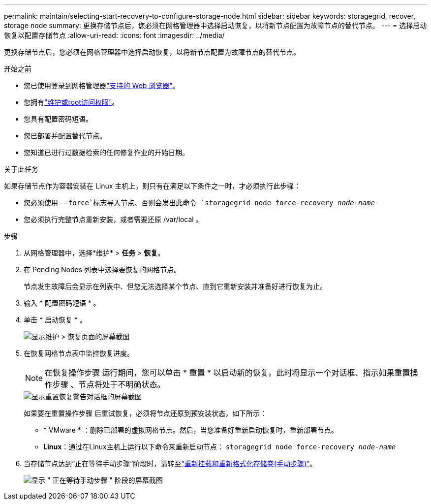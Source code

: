 ---
permalink: maintain/selecting-start-recovery-to-configure-storage-node.html 
sidebar: sidebar 
keywords: storagegrid, recover, storage node 
summary: 更换存储节点后，您必须在网格管理器中选择启动恢复，以将新节点配置为故障节点的替代节点。 
---
= 选择启动恢复以配置存储节点
:allow-uri-read: 
:icons: font
:imagesdir: ../media/


[role="lead"]
更换存储节点后，您必须在网格管理器中选择启动恢复，以将新节点配置为故障节点的替代节点。

.开始之前
* 您已使用登录到网格管理器link:../admin/web-browser-requirements.html["支持的 Web 浏览器"]。
* 您拥有link:../admin/admin-group-permissions.html["维护或root访问权限"]。
* 您具有配置密码短语。
* 您已部署并配置替代节点。
* 您知道已进行过数据检索的任何修复作业的开始日期。


.关于此任务
如果存储节点作为容器安装在 Linux 主机上，则只有在满足以下条件之一时，才必须执行此步骤：

* 您必须使用 `--force`标志导入节点、否则会发出此命令 `storagegrid node force-recovery _node-name_`
* 您必须执行完整节点重新安装，或者需要还原 /var/local 。


.步骤
. 从网格管理器中，选择*维护* > *任务* > *恢复*。
. 在 Pending Nodes 列表中选择要恢复的网格节点。
+
节点发生故障后会显示在列表中、但您无法选择某个节点、直到它重新安装并准备好进行恢复为止。

. 输入 * 配置密码短语 * 。
. 单击 * 启动恢复 * 。
+
image::../media/4b_select_recovery_node.png[显示维护 > 恢复页面的屏幕截图]

. 在恢复网格节点表中监控恢复进度。
+

NOTE: 在恢复操作步骤 运行期间，您可以单击 * 重置 * 以启动新的恢复。此时将显示一个对话框、指示如果重置操作步骤 、节点将处于不明确状态。

+
image::../media/recovery_reset_warning.gif[显示重置恢复警告对话框的屏幕截图]

+
如果要在重置操作步骤 后重试恢复，必须将节点还原到预安装状态，如下所示：

+
** * VMware * ：删除已部署的虚拟网格节点。然后，当您准备好重新启动恢复时，重新部署节点。
** *Linux*：通过在Linux主机上运行以下命令来重新启动节点： `storagegrid node force-recovery _node-name_`


. 当存储节点达到“正在等待手动步骤”阶段时，请转至link:remounting-and-reformatting-storage-volumes-manual-steps.html["重新挂载和重新格式化存储卷(手动步骤)"]。
+
image::../media/recovery_reset_button.gif[显示 " 正在等待手动步骤 " 阶段的屏幕截图]


